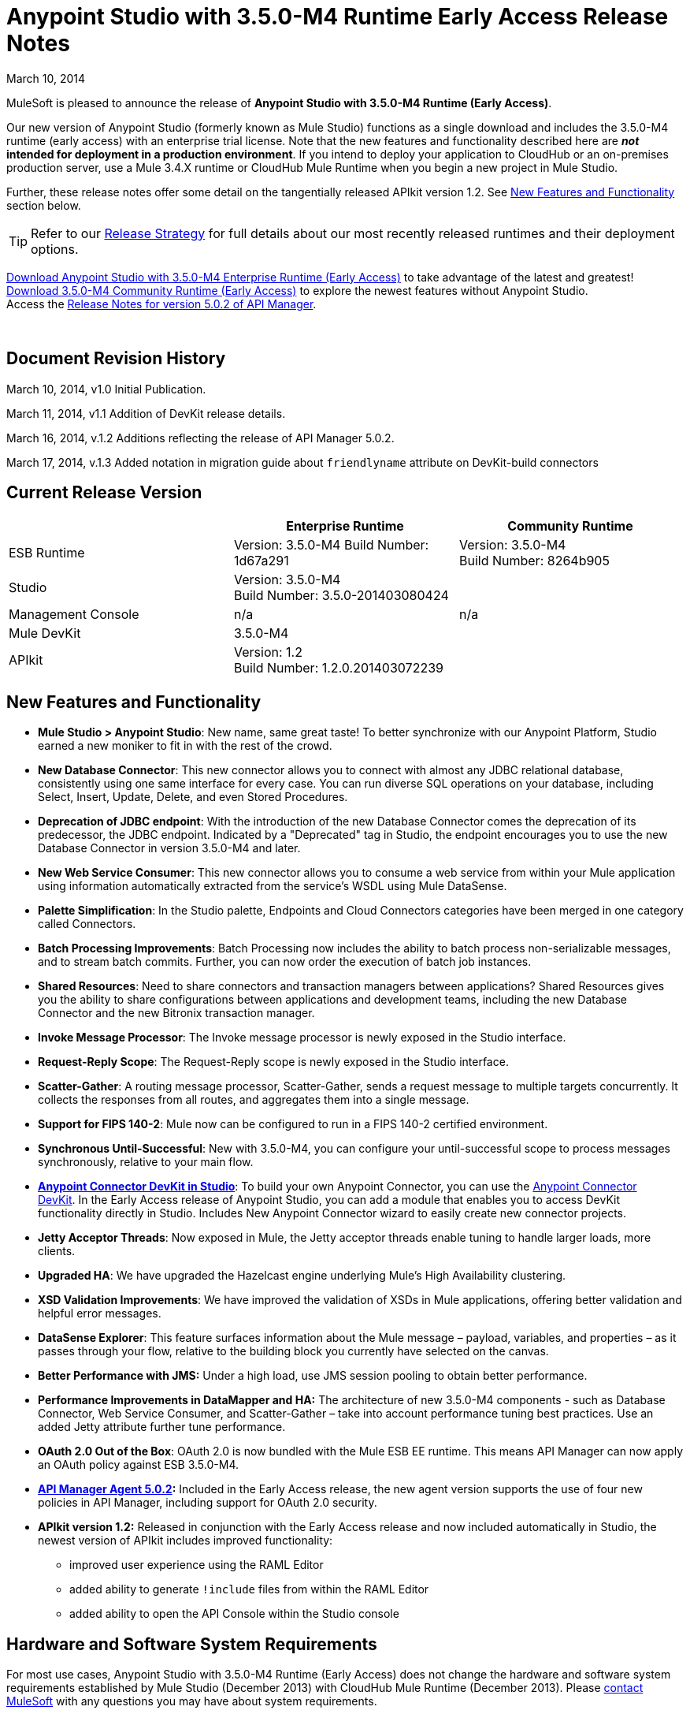 = Anypoint Studio with 3.5.0-M4 Runtime Early Access Release Notes
:keywords: release notes, anypoint studio

March 10, 2014

MuleSoft is pleased to announce the release of *Anypoint Studio with 3.5.0-M4 Runtime (Early Access)*.

Our new version of Anypoint Studio (formerly known as Mule Studio) functions as a single download and includes the 3.5.0-M4 runtime (early access) with an enterprise trial license. Note that the new features and functionality described here are *_not_ intended for deployment in a production environment*. If you intend to deploy your application to CloudHub or an on-premises production server, use a Mule 3.4.X runtime or CloudHub Mule Runtime when you begin a new project in Mule Studio.

Further, these release notes offer some detail on the tangentially released APIkit version 1.2. See link:#AnypointStudiowith3.5.0-M4RuntimeEarlyAccessReleaseNotes-NewFeaturesandFunctionality[New Features and Functionality] section below.

[TIP]
Refer to our link:#[Release Strategy] for full details about our most recently released runtimes and their deployment options.

http://www.mulesoft.com/mule-early-access[Download Anypoint Studio with 3.5.0-M4 Enterprise Runtime (Early Access)] to take advantage of the latest and greatest! +
http://www.mulesoft.org/download-mule-esb-community-edition[Download 3.5.0-M4 Community Runtime (Early Access)] to explore the newest features without Anypoint Studio.  +
Access the link:/documentation/display/current/API+Manager+5.0.X+Release+Notes[Release Notes for version 5.0.2 of API Manager].  

  

== Document Revision History

March 10, 2014, v1.0 Initial Publication.

March 11, 2014, v1.1 Addition of DevKit release details.

March 16, 2014, v.1.2 Additions reflecting the release of API Manager 5.0.2.

March 17, 2014, v.1.3 Added notation in migration guide about `friendlyname` attribute on DevKit-build connectors

== Current Release Version

[cols="3*", options="header"]
|===
|
| Enterprise Runtime
| Community Runtime

| ESB Runtime
| Version: 3.5.0-M4
Build Number: 1d67a291
| Version: 3.5.0-M4 +
Build Number: 8264b905

| Studio
2+<| Version: 3.5.0-M4 +
Build Number: 3.5.0-201403080424

| Management Console
| n/a
| n/a

| Mule DevKit
2+<| 3.5.0-M4

| APIkit
2+<| Version: 1.2 +
Build Number: 1.2.0.201403072239 

|===

== New Features and Functionality

* *Mule Studio > Anypoint Studio*: New name, same great taste! To better synchronize with our Anypoint Platform, Studio earned a new moniker to fit in with the rest of the crowd.
* *New Database Connector*: This new connector allows you to connect with almost any JDBC relational database, consistently using one same interface for every case. You can run diverse SQL operations on your database, including Select, Insert, Update, Delete, and even Stored Procedures.
* *Deprecation of JDBC endpoint*: With the introduction of the new Database Connector comes the deprecation of its predecessor, the JDBC endpoint. Indicated by a "Deprecated" tag in Studio, the endpoint encourages you to use the new Database Connector in version 3.5.0-M4 and later. 
* *New Web Service Consumer*: This new connector allows you to consume a web service from within your Mule application using information automatically extracted from the service's WSDL using Mule DataSense.
* *Palette Simplification*: In the Studio palette, Endpoints and Cloud Connectors categories have been merged in one category called Connectors.
* *Batch Processing Improvements*: Batch Processing now includes the ability to batch process non-serializable messages, and to stream batch commits. Further, you can now order the execution of batch job instances.
* *Shared Resources*: Need to share connectors and transaction managers between applications? Shared Resources gives you the ability to share configurations between applications and development teams, including the new Database Connector and the new Bitronix transaction manager.
* *Invoke Message Processor*: The Invoke message processor is newly exposed in the Studio interface.
* *Request-Reply Scope*: The Request-Reply scope is newly exposed in the Studio interface.
* *Scatter-Gather*: A routing message processor, Scatter-Gather, sends a request message to multiple targets concurrently. It collects the responses from all routes, and aggregates them into a single message.
* *Support for FIPS 140-2*: Mule now can be configured to run in a FIPS 140-2 certified environment.
* *Synchronous Until-Successful*: New with 3.5.0-M4, you can configure your until-successful scope to process messages synchronously, relative to your main flow. 
* *link:#[Anypoint Connector DevKit in Studio]*: To build your own Anypoint Connector, you can use the http://www.mulesoft.org/documentation/display/current/Anypoint+Connector+DevKit[Anypoint Connector DevKit]. In the Early Access release of Anypoint Studio, you can add a module that enables you to access DevKit functionality directly in Studio. Includes New Anypoint Connector wizard to easily create new connector projects.
* *Jetty Acceptor Threads*: Now exposed in Mule, the Jetty acceptor threads enable tuning to handle larger loads, more clients. 
* *Upgraded HA*: We have upgraded the Hazelcast engine underlying Mule's High Availability clustering.
* *XSD Validation Improvements*: We have improved the validation of XSDs in Mule applications, offering better validation and helpful error messages.
* *DataSense Explorer*: This feature surfaces information about the Mule message – payload, variables, and properties – as it passes through your flow, relative to the building block you currently have selected on the canvas.
* *Better Performance with JMS:* Under a high load, use JMS session pooling to obtain better performance. 
* *Performance Improvements in DataMapper and HA:* The architecture of new 3.5.0-M4 components - such as Database Connector, Web Service Consumer, and Scatter-Gather – take into account performance tuning best practices. Use an added Jetty attribute further tune performance. 
* *OAuth 2.0 Out of the Box*: OAuth 2.0 is now bundled with the Mule ESB EE runtime. This means API Manager can now apply an OAuth policy against ESB 3.5.0-M4.
* *link:/documentation/display/current/API+Manager+5.0.X+Release+Notes[API Manager Agent 5.0.2]:* Included in the Early Access release, the new agent version supports the use of four new policies in API Manager, including support for OAuth 2.0 security.
* *APIkit version 1.2:* Released in conjunction with the Early Access release and now included automatically in Studio, the newest version of APIkit includes improved functionality:
** improved user experience using the RAML Editor
** added ability to generate `!include` files from within the RAML Editor
** added ability to open the API Console within the Studio console

== Hardware and Software System Requirements

For most use cases, Anypoint Studio with 3.5.0-M4 Runtime (Early Access) does not change the hardware and software system requirements established by Mule Studio (December 2013) with CloudHub Mule Runtime (December 2013). Please mailto:support@mulesoft.com[contact MuleSoft] with any questions you may have about system requirements.

== Important Notes and Known Issues in this Release

This list covers some of the known issues with Anypoint Studio with 3.5.0-M4 Runtime (Early Access). Please read this list before reporting any issues you may have spotted. Note that only those tickets labelled with MULE apply to both the Enterprise and Community versions of the runtime; tickets labelled with EE apply only the Enterprise version.

=== Mule ESB

[width="100%",cols="50%,50%",]
|===
|EE-3843 |Cannot share WMQ connector unless I move wmq transport jar to domain/lib.
|MULE-6889 |Concurrent Modification Exception when using the Async Message Proccessor inside a foreach.
|EE-3865 |Widget example script fails to start because of renamed jars
|===

=== Mule Studio

[width="100%",cols="50%,50%",]
|===
|n/a |Studio requires that you set the JAVA_HOME variable to support Maven.
|STUDIO-4714 a|
Add environment variable to the Studio execution in Ubuntu to avoid Eclipse bug.

There is an Eclipse bug in Ubuntu 13.10 64 bits in which the menus do not display. The workaround provided by Eclipse for this platform is to add an environment variable called UBUNTU_MENUPROXY=0. Access the https://bugs.launchpad.net/ubuntu/+source/unity/+bug/1221848[workaround explanation] for more details.
|===


=== DevKit

[width="100%",cols="50%,50%",]
|===
|DEVKIT-559 |Paginated query won't reconnect on handled exception scenario
|DEVKIT-553 |Eclipse plugin for DevKit: When eclipse runs an incremental build, not all files are being processed, and errors that doesn't exist are reported 
|CLDCONNECT-1460 |If your connector is compatible with 3.4.X and does not include a `friendlyname` attribute on the `@Connector` annotation, the connector will not display in the palette of Anypoint Studio with 3.5.0-M4 Runtime (Early Access).
|===

== Fixed in this Release

=== Mule ESB

Note that only those tickets labelled with MULE are fixes which apply to both the Enterprise and Community versions of the runtime; tickets labelled with EE are fixes which apply only the Enterprise version.

[width="100%",cols="50%,50%",]
|===
|EE-3322 |ClassCastException using inbound file endpoint in cluster
|EE-3356 |Supported JDKs are not properly defined
|EE-3370 |HTTP <-> JMS Queue <-> CXF Service bridge failing in 3.4.1 EE, working in 3.4.0 EE
|EE-3419 |NullPointerException is Thrown when shutting down Mule with the MMC Agent disabled
|EE-3423 |Mule should do clean up of JDBC Driver threads to avoid ClassLoader leaks
|EE-3485 |Avoid shipping drivers inside the mule distribution
|EE-3564 |Batch doesn't close queues when it's done with them
|EE-3682 |MissingResourceException thrown when gracefully shutting down mule.
|EE-3708 |<http://batchexecute[batch:execute]> should return a ImmutableBatchJobInstace
|EE-3760 |List payload in fixed http://batchcommit[batch:commit] should be unmodifiable
|EE-3761 |race condition when finishing a job instance
|EE-3762 |on-complete should receive an immutable BatchJobResult
|EE-3764 |Batch uses repeated message and correlation ids
|EE-3766 |Record variables should be synchronized
|EE-3771 |Batch breaks if input phase outputs a MuleMessageCollection
|EE-3784 |BatchNotification exposes BatchJobInstance inner representation
|EE-3809 |Upgrade Guava to avoid incompatbilities with latest JDK7
|EE-3821 |Batch stepping queues need to be reliable
|EE-3825 |Batch autoreference throws an exception when excecuted
|EE-3827 |StreamingCommit iterator is not always consumed
|EE-3828 |StreamingCommit chains are invoked several times
|EE-3829 |Batch should not allocate threads if no jobs are found in the config
|MULE-6367 |FTP Inbound endpoint fails when reading empty file
|MULE-6998 |Incorrect maven dependency for drools
|MULE-7028 |MuleMessageToHttpResponse not evaluating outbound scope to set the content type header
|MULE-7125 |requireClientAuthentication="true" not working on jetty SSL connector
|MULE-7149 |Flow variables should not be propagated to / from other flow invoked with flow-ref
|MULE-7151 |Add new http/s outbound endpoint attribute to enable behavior provided by http.disable.status.code.exception.check property
|MULE-7153 |JMS Queue <-> CXF Service failing in 3.4.1 EE, working in 3.4.0 EE
|MULE-7156 |QueueProducer should have a variable generic type
|MULE-7165 |Request Body is not closed in the HttpMessageReceiver
|MULE-7189 |CXF Proxy service: When specifying a wsdlLocation of a non .net based SOAP api and requesting the proxy to use only the body of the envelope, the payload gets modified and loses part of it.
|MULE-7193 |gzip-compress-transformer does not work correctly if the input is a string
|MULE-7194 |Improper handling of UnknownHostException in Outbound TCP
|MULE-7198 |Build fails due to error downloading dependencies of jBPM module.
|MULE-7204 |Race condition when compiling MEL expressions
|MULE-7223 |HTTP transport does not trigger exceptions when client closes connection
|MULE-7224 |body-to-parameter-map-transformer only works with GET and POST
|MULE-7228 |Confusing log message in EventProcessingThread
|MULE-7230 |Changes in HttpMuleMessageFactory and AbstractMuleMessageFactory breaks 3.4.x devkit's generated code
|MULE-7248 |Supported JDKs are not properly defined
|MULE-7256 |WS consumer throws NullPointerException when defining an empty security element
|MULE-7260 |Generated DataSense mule config is invalid when there are multiple property placeholders
|MULE-7264 |DevkitSupport module should use apache commons StringUtils instead of Spring
|MULE-7265 |When a flow is not fully started up, some message processors remain started and could not be disposed.
|MULE-7307 |Disallow multiple transaction manager to be used within an application
|MULE-7311 |Lack of synchronization causes multiple expiration requests on Aggregator groups
|MULE-7312 |Upgrade Guava to avoid incompatbilities with latest JDK7
|MULE-7314 |Poll: watermark gives a wrong warning message when no results are returned from the query inside the poll
|MULE-7322 |MuleApplicationContext renamed to MuleArtifactContext breaks backwards compatibility
|MULE-7352 |Watermark should fail to start if update expression is not an expression
|MULE-7353 |Cannot share caching-connection-factory
|MULE-7361 |RequestContext.getEvent() returns null inside poll
|MULE-7373 |Devkit intercepting message processors fail if they are the last element of a chain
|MULE-7374 |The serviceAddress attribute should be required in WS consumer
|MULE-7376 |NullPointerException while initialising body
|MULE-7382 |RefreshTokenManager's ObjectStore is not expiring entries
|===

[width="100%",cols="50%,50%",]
|===
|EE-3495 |Manually marking batch records as failed
|EE-3522 |Allow batch steps to create feeds over the whole recordset
|EE-3654 |Allow VM connector be shared within a Domain
|EE-3658 |Unable to connect to WMQ using username/password using bitronix transaction manager
|EE-3670 |Batch records should support non serializable payloads
|EE-3686 |Add generic configuration for database connector
|EE-3688 |Add MySQL configuration for database connector
|EE-3690 |Create SELECT message processor for database connector
|EE-3691 |Create UPDATE message processor for database connector
|EE-3692 |Create DELETE message processor for database connector
|EE-3693 |Create INSERT message processor for database connector
|EE-3698 |Create ADVANCED-UPDATE message processor for database connector
|EE-3699 |Create STORED-PROCEDURE message processor for database connector
|EE-3700 |Add a way to indicate how a DB message processor will work with transactions
|EE-3725 |Provide output metadata on database connector's message processors
|EE-3728 |Provide input metadata on database connector's message processors
|EE-3746 |Remove MuleMQ from Mule distribution since it is not longer supported
|EE-3772 |Batch should not break when running in HA
|EE-3776 |Allow WMQ connector sharing using domains
|EE-3777 |Database connector: add query template to reuse queries
|EE-3781 |Add ordered scheduling strategy in batch
|EE-3783 |Create BULK-UPDATE message processor for database connector
|EE-3785 |Add support for Bitronix Transaction Manager
|MULE-7101 |Add pool configuration elements for JMS and JDBC in bitronix
|MULE-7128 |Need to support short lived queues
|MULE-7196 |Integrate the current Web Services Component to Mule
|MULE-7213 |MVEL Version upgrade
|MULE-7218 |Get SOAP action working correctly
|MULE-7220 |Use an expression for the service address
|MULE-7221 |Should be able to add custom soap headers
|MULE-7222 |An exception to be thrown when a SOAPFault is returned
|MULE-7232 |Improve bitronix configuration using system properties
|MULE-7253 |Allow BTM to configure username and password for JMS
|MULE-7275 |Allow JMS connector sharing using domains
|MULE-7279 |Add support for local stores in cluster mode
|MULE-7288 |Allow new DB module config to be share between applications
|EE-2920 |populate_m2_repo should install the not public datamapper dependencies too
|EE-3509 |Make cache component use SHA-256 instead of MD5 as event keying function
|EE-3601 |Change HA QueueManager to support changes from MULE-7128
|EE-3659 |Update WMQ transport to support session pooling
|EE-3840 |Rename xa-connection-factory-pool to xa-caching-connection-factory in order to keep naming convention.
|EE-3842 |As a mule developer, I want to manually trigger a Message Processor inside a Batch Input phase
|MULE-7090 |Make Mule rely on platform configured JCE provider instead of fixing on a predefined version
|MULE-7097 |Provide a way to specify valid cipher specs for SSL on transports that support the protocol
|MULE-7103 |Add support for specifying as a system property, FIPS compliant security model
|MULE-7144 |Differentiate TCP connection timeout from responseTimeout
|MULE-7148 |Differentiate HTTP connection timeout from responseTimeout
|MULE-7155 |Add appending support to the SFTP transport
|MULE-7157 |Allow creating ConsumerIterator instances without selecting a Consumer
|MULE-7169 |Add JMS session pooling support
|MULE-7177 |Do not traverse all registries every time that ExpressionLanguage is requested
|MULE-7181 |Need a way to extend InboundEndpointFactoryBean and OutboundEndpointFactoryBean
|MULE-7191 |DefaultMuleMessage should instantiate transient fields when deserealized
|MULE-7192 |CollectionSplitter uses wrong type of List
|MULE-7197 |Producer interface should not be tied to List<T>
|MULE-7207 |Create Scatter-Gather component for parallel multicasting
|MULE-7244 |Expose additional PoolingDataSource properties in BitronixXaDataSourceBuilder
|MULE-7268 |Support GZIP compression when proxying
|MULE-7271 |SpringXmlConfigurationMuleArtifactFactory uses persistent Queues
|MULE-7310 |Generate better datasense messages when there is a configuration failure
|MULE-7354 |Selector watermark is not thread safe
|MULE-7362 |Allow MEL expressions to safely access nested null properties
|MULE-7387 |Add methods to handle schedulers and sub-flows in FunctionalTestCase
|===

=== Mule Studio

 View Fixed Issues

[cols=",",]
|===
|https://www.mulesoft.org/jira/browse/STUDIO-1650[STUDIO-1650 ] | Renaming flow XML doesn't update muledeploy.properties
|https://www.mulesoft.org/jira/browse/STUDIO-1675[STUDIO-1675 ] | When renaming an mflow file, the associated xml file is deleted and not regenerated until the mflow is opened again
|https://www.mulesoft.org/jira/browse/STUDIO-1784[STUDIO-1784 ] | Autocomplete for Payload methods/attributes in Mule Expression Language
|https://www.mulesoft.org/jira/browse/STUDIO-1936[STUDIO-1936 ] | Creating new Project does not respect Working Set selection
|https://www.mulesoft.org/jira/browse/STUDIO-2122[STUDIO-2122 ] | New Mule Project wizard inconsistent when changing Server Runtime and creating templates
|https://www.mulesoft.org/jira/browse/STUDIO-2210[STUDIO-2210 ] | Provide a way to inspect the devkit classloader for debugging
|https://www.mulesoft.org/jira/browse/STUDIO-2250[STUDIO-2250 ] | Studio very slow to edit
|https://www.mulesoft.org/jira/browse/STUDIO-2269[STUDIO-2269 ] | As a Studio user I would like to be able to move from one MP to another using the arrows keys from the keyboard so that I can avoid using the mouse too much
|https://www.mulesoft.org/jira/browse/STUDIO-2285[STUDIO-2285 ] | MuleStudio adds test config files to src/main/app which cause Mule Application to fail during startup when mule deploy.properties updated with test config in 'config.resources' property
|https://www.mulesoft.org/jira/browse/STUDIO-2293[STUDIO-2293 ] | When opening an project made with a previous version of Studio, Studio should migrate Cloud Connectors namespace version to the 'current' namespace
|https://www.mulesoft.org/jira/browse/STUDIO-2393[STUDIO-2393 ] | Salesforce Connector OAuth Configuration
|https://www.mulesoft.org/jira/browse/STUDIO-2503[STUDIO-2503 ] | Import: when importing a project Studio should suggest or use the runtime that the project was using when it was exported
|https://www.mulesoft.org/jira/browse/STUDIO-2637[STUDIO-2637 ] | Expressions in choice router are lost if you dont tab after input
|https://www.mulesoft.org/jira/browse/STUDIO-2671[STUDIO-2671 ] | Studio 3.4 refers to Mule 3.2 schemas in the XML catalog
|https://www.mulesoft.org/jira/browse/STUDIO-2675[STUDIO-2675 ] | Multiple problems occur when closing an editor window
|https://www.mulesoft.org/jira/browse/STUDIO-2703[STUDIO-2703 ] | Not displaying errors on correct message processors
|https://www.mulesoft.org/jira/browse/STUDIO-2731[STUDIO-2731 ] | Order Discounter template doesn't run due to mule module twitter dependency
|https://www.mulesoft.org/jira/browse/STUDIO-2877[STUDIO-2877 ] | Connector without friendlyName cannot have libraries added to project
|https://www.mulesoft.org/jira/browse/STUDIO-2929[STUDIO-2929 ] | Typo when clicking "Generate default" in Data Mapping flow
|https://www.mulesoft.org/jira/browse/STUDIO-3079[STUDIO-3079 ] | Renaming an mflow creates an error in the error log view
|https://www.mulesoft.org/jira/browse/STUDIO-3088[STUDIO-3088 ] | Remove @SupressWarning from the com.mulesoft.se.orders.OrderSummary.java class as it is causing warnings in the Order Processing template project
|https://www.mulesoft.org/jira/browse/STUDIO-3095[STUDIO-3095 ] | Metadata discovery from CSV sample with just one column breaks generated mapping file
|https://www.mulesoft.org/jira/browse/STUDIO-3210[STUDIO-3210 ] | Problem with rendering of the HTTP connectors window in Windows OS
|https://www.mulesoft.org/jira/browse/STUDIO-3215[STUDIO-3215 ] | Mule project are not associated with the selected working set
|https://www.mulesoft.org/jira/browse/STUDIO-3222[STUDIO-3222 ] | Connection Testing: Problem when connecting to a MS SQL Database
|https://www.mulesoft.org/jira/browse/STUDIO-3227[STUDIO-3227 ] | HTTP Endpoint responseTimeout Zero is a valid value
|https://www.mulesoft.org/jira/browse/STUDIO-3255[STUDIO-3255 ] | Comments in theXML gets deleted when renaming a file
|https://www.mulesoft.org/jira/browse/STUDIO-3616[STUDIO-3616 ] | Properties Window showing wrong error message
|https://www.mulesoft.org/jira/browse/STUDIO-3706[STUDIO-3706 ] | Editing 'Connection' tab in Salesforce connector does not reflect changes in Global Elements Salesforce
|https://www.mulesoft.org/jira/browse/STUDIO-3804[STUDIO-3804 ] | SAP: NPE when generating defaults in DataMapper using SAP
|https://www.mulesoft.org/jira/browse/STUDIO-3812[STUDIO-3812 ] | When installing all the Cloud Connectors or all the Runtimes from the Studio UpdateSite, Studio hangs and doesn't work anymore (possible memory leak)
|https://www.mulesoft.org/jira/browse/STUDIO-3840[STUDIO-3840 ] | Test Automation
|https://www.mulesoft.org/jira/browse/STUDIO-3848[STUDIO-3848 ] | DataSense: Properties placeholders doesn't work with ESB 3.4.x
|https://www.mulesoft.org/jira/browse/STUDIO-3854[STUDIO-3854 ] | Can't Edit Environment Variable value in Studio Deploy to Cloud Hub dialog
|https://www.mulesoft.org/jira/browse/STUDIO-3884[STUDIO-3884 ] | Palette Simplification: Connector/Endpoint Simplification
|https://www.mulesoft.org/jira/browse/STUDIO-3888[STUDIO-3888 ] | Make mule examples compatible with version control (AKA remove the zips)
|https://www.mulesoft.org/jira/browse/STUDIO-3892[STUDIO-3892 ] | MEL autocompletion framework
|https://www.mulesoft.org/jira/browse/STUDIO-3893[STUDIO-3893 ] | improve proposals
|https://www.mulesoft.org/jira/browse/STUDIO-3894[STUDIO-3894 ] | add on hover behavior
|https://www.mulesoft.org/jira/browse/STUDIO-3899[STUDIO-3899 ] | add support for 3.4.2 examples
|https://www.mulesoft.org/jira/browse/STUDIO-3915[STUDIO-3915 ] | add highlighting in ScriptViewer for Mel scripting
|https://www.mulesoft.org/jira/browse/STUDIO-3916[STUDIO-3916 ] | add hyperlinks for go to definition behavior
|https://www.mulesoft.org/jira/browse/STUDIO-3919[STUDIO-3919 ] | Add SSL support to MMC publishing
|https://www.mulesoft.org/jira/browse/STUDIO-3995[STUDIO-3995 ] | Studio fails to check for updates
|https://www.mulesoft.org/jira/browse/STUDIO-4010[STUDIO-4010 ] | Expressions in Global Exception Strategies are lost with 2 way editing
|https://www.mulesoft.org/jira/browse/STUDIO-4065[STUDIO-4065 ] | Batch: Missing Drop Target icon in "On Complete"
|https://www.mulesoft.org/jira/browse/STUDIO-4097[STUDIO-4097 ] | Mule Studio Maven Settings are not persistent. It resets once you relauch Mule Studio
|https://www.mulesoft.org/jira/browse/STUDIO-4107[STUDIO-4107 ] | Poll processor in batch job not allowing child processor drag and drop
|https://www.mulesoft.org/jira/browse/STUDIO-4123[STUDIO-4123 ] | Google Spreadsheets  String displayed as Object in DM
|https://www.mulesoft.org/jira/browse/STUDIO-4128[STUDIO-4128 ] | default persistent queue store
|https://www.mulesoft.org/jira/browse/STUDIO-4136[STUDIO-4136 ] | Twitter   Object builder never opens for Messsage Sources
|https://www.mulesoft.org/jira/browse/STUDIO-4142[STUDIO-4142 ] | MEL Autocompletion: packages within java are not being resolved
|https://www.mulesoft.org/jira/browse/STUDIO-4168[STUDIO-4168 ] | Import: Building workspace hangs when importing an old project
|https://www.mulesoft.org/jira/browse/STUDIO-4176[STUDIO-4176 ] | Validation only accepts MEL expressions
|https://www.mulesoft.org/jira/browse/STUDIO-4177[STUDIO-4177 ] | Unable to install Cloud Connector
|https://www.mulesoft.org/jira/browse/STUDIO-4181[STUDIO-4181 ] | Studio keeps crashing with NullPointer
|https://www.mulesoft.org/jira/browse/STUDIO-4182[STUDIO-4182 ] | expression component has bug in boolean editors
|https://www.mulesoft.org/jira/browse/STUDIO-4189[STUDIO-4189 ] | The Poll properties window provides options that can not be run with runtime 3.4.x
|https://www.mulesoft.org/jira/browse/STUDIO-4191[STUDIO-4191 ] | Typo: DataMapper error message
|https://www.mulesoft.org/jira/browse/STUDIO-4194[STUDIO-4194 ] | Incorrect license for Studio & DataMapper plugins
|https://www.mulesoft.org/jira/browse/STUDIO-4195[STUDIO-4195 ] | License problem using jdbc connector
|https://www.mulesoft.org/jira/browse/STUDIO-4197[STUDIO-4197 ] | DataMapper: Capitalize "File (N)ame:"
|https://www.mulesoft.org/jira/browse/STUDIO-4202[STUDIO-4202 ] | Studio does not find template on classpath
|https://www.mulesoft.org/jira/browse/STUDIO-4213[STUDIO-4213 ] | Change SAP plugin name to differentiate 3.4 from 3.5
|https://www.mulesoft.org/jira/browse/STUDIO-4214[STUDIO-4214 ] | Test connection :: Cannot get Mule ESB   Studio Artifacts! error when changing runtime and doing test connection
|https://www.mulesoft.org/jira/browse/STUDIO-4216[STUDIO-4216 ] | Design Web Services Consumer
|https://www.mulesoft.org/jira/browse/STUDIO-4219[STUDIO-4219 ] | Integrate the current Web Services Editor to Studio build
|https://www.mulesoft.org/jira/browse/STUDIO-4221[STUDIO-4221 ] | DM Streaming doesn't handle well 18 digits number
|https://www.mulesoft.org/jira/browse/STUDIO-4222[STUDIO-4222 ] | Cannot start application depending on external jar
|https://www.mulesoft.org/jira/browse/STUDIO-4223[STUDIO-4223 ] | XML renames failling
|https://www.mulesoft.org/jira/browse/STUDIO-4225[STUDIO-4225 ] | Deploying new version of an app using Studio to MMC, old version remains deployed
|https://www.mulesoft.org/jira/browse/STUDIO-4232[STUDIO-4232 ] | When pasting xml code into the Configuration XML view, the missing namespaces are not added
|https://www.mulesoft.org/jira/browse/STUDIO-4233[STUDIO-4233 ] | Datamapper :: NPE when opening .grf file outside flow editor
|https://www.mulesoft.org/jira/browse/STUDIO-4234[STUDIO-4234 ] | Munit Containers does not allow inner elements
|https://www.mulesoft.org/jira/browse/STUDIO-4235[STUDIO-4235 ] | Munit Container has batch name hardcoded
|https://www.mulesoft.org/jira/browse/STUDIO-4238[STUDIO-4238 ] | Use transaction ID disappears
|https://www.mulesoft.org/jira/browse/STUDIO-4240[STUDIO-4240 ] | Support synchronous UntilSuccessful
|https://www.mulesoft.org/jira/browse/STUDIO-4241[STUDIO-4241 ] | Test connection :: org.mule.common error
|https://www.mulesoft.org/jira/browse/STUDIO-4248[STUDIO-4248 ] | DM Support Abstract types Dynamically
|https://www.mulesoft.org/jira/browse/STUDIO-4249[STUDIO-4249 ] | Add support for new attribute failOnUnresolvedHost in TCP Connector
|https://www.mulesoft.org/jira/browse/STUDIO-4250[STUDIO-4250 ] | Add missing attributes socketMaxWait and connectionTimeout to TCP Connector
|https://www.mulesoft.org/jira/browse/STUDIO-4252[STUDIO-4252 ] | Rename Mule Studio to Anypoint Studio
|https://www.mulesoft.org/jira/browse/STUDIO-4253[STUDIO-4253 ] | Nested containers do not have the same drawing as Flows
|https://www.mulesoft.org/jira/browse/STUDIO-4257[STUDIO-4257 ] | Needs a subflow when consuming a WS via Java class
|https://www.mulesoft.org/jira/browse/STUDIO-4258[STUDIO-4258 ] | File download from HTTP does not wait the download to finish
|https://www.mulesoft.org/jira/browse/STUDIO-4259[STUDIO-4259 ] | Use dot notation for all properties in MEL autocomplete
|https://www.mulesoft.org/jira/browse/STUDIO-4260[STUDIO-4260 ] | Adding autocompletion support for properties propagation
|https://www.mulesoft.org/jira/browse/STUDIO-4261[STUDIO-4261 ] | Studio visual editor overrides an unspecified method on HTTP endpoint
|https://www.mulesoft.org/jira/browse/STUDIO-4264[STUDIO-4264 ] | DataMapper  MuleStudio crashes on GoogleContactEntry transformation
|https://www.mulesoft.org/jira/browse/STUDIO-4265[STUDIO-4265 ] | Web Services: Create new icon
|https://www.mulesoft.org/jira/browse/STUDIO-4266[STUDIO-4266 ] | Support beans in database configurations
|https://www.mulesoft.org/jira/browse/STUDIO-4270[STUDIO-4270 ] | Custom editor parent is not the correct one
|https://www.mulesoft.org/jira/browse/STUDIO-4271[STUDIO-4271 ] | Mel autocompletion: Error parsing scripts longer than 1 identifier.
|https://www.mulesoft.org/jira/browse/STUDIO-4273[STUDIO-4273 ] | Create Studio plugin with skeleton of new database module
|https://www.mulesoft.org/jira/browse/STUDIO-4276[STUDIO-4276 ] | DB: Build Custom Inner Editors
|https://www.mulesoft.org/jira/browse/STUDIO-4277[STUDIO-4277 ] | DB: Build Dynamic vs. Parameterized UI
|https://www.mulesoft.org/jira/browse/STUDIO-4278[STUDIO-4278 ] | DB: Adjustments for DataSense working with element that's not a cloud connector
|https://www.mulesoft.org/jira/browse/STUDIO-4279[STUDIO-4279 ] | DB: Support for multiple return types based on attributes values for Static Metadata
|https://www.mulesoft.org/jira/browse/STUDIO-4280[STUDIO-4280 ] | DB: Create Select Editor
|https://www.mulesoft.org/jira/browse/STUDIO-4281[STUDIO-4281 ] | DB: Create Insert Editor
|https://www.mulesoft.org/jira/browse/STUDIO-4282[STUDIO-4282 ] | DB: Create Update Editor
|https://www.mulesoft.org/jira/browse/STUDIO-4283[STUDIO-4283 ] | DB: Create Delete Editor
|https://www.mulesoft.org/jira/browse/STUDIO-4284[STUDIO-4284 ] | DB: Create Stored Procedure Editor
|https://www.mulesoft.org/jira/browse/STUDIO-4287[STUDIO-4287 ] | DB: Create Support for SQL Templates
|https://www.mulesoft.org/jira/browse/STUDIO-4288[STUDIO-4288 ] | DB: Create Editor for MySQL configuration
|https://www.mulesoft.org/jira/browse/STUDIO-4295[STUDIO-4295 ] | DB: Create Editor for Generic Database configuration
|https://www.mulesoft.org/jira/browse/STUDIO-4297[STUDIO-4297 ] | DB: Add Metadata support for Select
|https://www.mulesoft.org/jira/browse/STUDIO-4298[STUDIO-4298 ] | DB: Add Metadata support for Insert
|https://www.mulesoft.org/jira/browse/STUDIO-4299[STUDIO-4299 ] | DB: Add Metadata support for Update
|https://www.mulesoft.org/jira/browse/STUDIO-4300[STUDIO-4300 ] | DB: Test Connectivity for Database Configs
|https://www.mulesoft.org/jira/browse/STUDIO-4301[STUDIO-4301 ] | DB: Add Metadata support for Delete
|https://www.mulesoft.org/jira/browse/STUDIO-4305[STUDIO-4305 ] | DB: Test generated xml  should be valid based on xsd definition
|https://www.mulesoft.org/jira/browse/STUDIO-4311[STUDIO-4311 ] | DB: Enable DataSense Normal Datasense propagation
|https://www.mulesoft.org/jira/browse/STUDIO-4313[STUDIO-4313 ] | DB: Deprecate old Database/JDBC Element
|https://www.mulesoft.org/jira/browse/STUDIO-4314[STUDIO-4314 ] | DB: Add support for transactions
|https://www.mulesoft.org/jira/browse/STUDIO-4315[STUDIO-4315 ] | DB: Create palette and canvas icons for new database elements
|https://www.mulesoft.org/jira/browse/STUDIO-4316[STUDIO-4316 ] | DB: Define palette location for new database elements
|https://www.mulesoft.org/jira/browse/STUDIO-4319[STUDIO-4319 ] | DM: Cannot change display name from the properties view.
|https://www.mulesoft.org/jira/browse/STUDIO-4320[STUDIO-4320 ] | TCP connector support :: When setting failOnUnresolvedHost to false, change is not saved
|https://www.mulesoft.org/jira/browse/STUDIO-4321[STUDIO-4321 ] | TCP connector :: Connection Time out value not saved
|https://www.mulesoft.org/jira/browse/STUDIO-4322[STUDIO-4322 ] | Out of memory error when using XML editor
|https://www.mulesoft.org/jira/browse/STUDIO-4324[STUDIO-4324 ] | correct spelling of "Clonening" to "Cloning"
|https://www.mulesoft.org/jira/browse/STUDIO-4326[STUDIO-4326 ] | Support streaming commit in Batch
|https://www.mulesoft.org/jira/browse/STUDIO-4327[STUDIO-4327 ] | Spelling error in Error Log tab
|https://www.mulesoft.org/jira/browse/STUDIO-4333[STUDIO-4333 ] | Metadata display tool :: Even with no metadata retrieved payload attributes should be displayed
|https://www.mulesoft.org/jira/browse/STUDIO-4334[STUDIO-4334 ] | Metadata display tool :: Add remove variable operation in Set variable
|https://www.mulesoft.org/jira/browse/STUDIO-4335[STUDIO-4335 ] | Metadata display tool :: add all operations of set property component
|https://www.mulesoft.org/jira/browse/STUDIO-4336[STUDIO-4336 ] | Metadata display tool :: Fix Session variables and Outbound properties names in the tool
|https://www.mulesoft.org/jira/browse/STUDIO-4338[STUDIO-4338 ] | Framework: Implement a type/category filter language for describing which elements can exist inside a container
|https://www.mulesoft.org/jira/browse/STUDIO-4339[STUDIO-4339 ] | Metadata display tool :: Variable transformer :: Set variable :Nothing is displayed when metadata is unknown
|https://www.mulesoft.org/jira/browse/STUDIO-4340[STUDIO-4340 ] | RequestReply: when dropping endpoints that are only inbound in the request section, Studio is generating invalid Message Processors
|https://www.mulesoft.org/jira/browse/STUDIO-4342[STUDIO-4342 ] | RequestReply: when inside a <request-reply> tag in the XML view, autocompletion doesn't list the endpoints
|https://www.mulesoft.org/jira/browse/STUDIO-4343[STUDIO-4343 ] | RequestReply: add new icons
|https://www.mulesoft.org/jira/browse/STUDIO-4345[STUDIO-4345 ] | Fix capitalization of "SOAP" in SOAP component advanced tab
|https://www.mulesoft.org/jira/browse/STUDIO-4347[STUDIO-4347 ] | Batch: Add "ETL" tag to Palette filter
|https://www.mulesoft.org/jira/browse/STUDIO-4350[STUDIO-4350 ] | Metadata display tool: Sort properties and variables displayed by alphabet
|https://www.mulesoft.org/jira/browse/STUDIO-4351[STUDIO-4351 ] | RequestReply: drag and drop issues
|https://www.mulesoft.org/jira/browse/STUDIO-4355[STUDIO-4355 ] | Metadata display tool :: when a variable/property value is set as an integer (2 for example) is not displayed in the tool
|https://www.mulesoft.org/jira/browse/STUDIO-4358[STUDIO-4358 ] | Web Service Consumer is not generating right metadata
|https://www.mulesoft.org/jira/browse/STUDIO-4359[STUDIO-4359 ] | Invoke MP should be added to palette
|https://www.mulesoft.org/jira/browse/STUDIO-4361[STUDIO-4361 ] | Until Successful :: NPE when checking Synchronous
|https://www.mulesoft.org/jira/browse/STUDIO-4362[STUDIO-4362 ] | Request Reply: Implement metadata resolver
|https://www.mulesoft.org/jira/browse/STUDIO-4364[STUDIO-4364 ] | Global Elements :: java.lang.ClassCastException when adding Global Element
|https://www.mulesoft.org/jira/browse/STUDIO-4365[STUDIO-4365 ] | Web Services consumer :: In some cases the connection to the WSDL takes too long and there isn't a Cancel option
|https://www.mulesoft.org/jira/browse/STUDIO-4366[STUDIO-4366 ] | Web services consumer :: Cannot add a Web services consumer endpoint directly to the canvas
|https://www.mulesoft.org/jira/browse/STUDIO-4367[STUDIO-4367 ] | Query Builder: NPE when retrieving metadata
|https://www.mulesoft.org/jira/browse/STUDIO-4368[STUDIO-4368 ] | RequestReply can not be deleted
|https://www.mulesoft.org/jira/browse/STUDIO-4369[STUDIO-4369 ] | DB: Mark which database operation attributes invalidate current DataSense metadata
|https://www.mulesoft.org/jira/browse/STUDIO-4372[STUDIO-4372 ] | Studio support for OAuth 2.0 Module inclusion in Mule
|https://www.mulesoft.org/jira/browse/STUDIO-4373[STUDIO-4373 ] | Visual editor does not recognises a component/message processor that has been only included in the XML editor (and Namespace is missing)
|https://www.mulesoft.org/jira/browse/STUDIO-4375[STUDIO-4375 ] | Unify connectors and endpoints across Studio (phase one)
|https://www.mulesoft.org/jira/browse/STUDIO-4376[STUDIO-4376 ] | Rename SOAP to CXF in palette
|https://www.mulesoft.org/jira/browse/STUDIO-4378[STUDIO-4378 ] | Requestreplay: Drag and drop issue
|https://www.mulesoft.org/jira/browse/STUDIO-4379[STUDIO-4379 ] | RequestReply: problem with processor chain
|https://www.mulesoft.org/jira/browse/STUDIO-4380[STUDIO-4380 ] | WebServices: apply XML changes to our current web service consumer
|https://www.mulesoft.org/jira/browse/STUDIO-4381[STUDIO-4381 ] | DB: Polish database editors
|https://www.mulesoft.org/jira/browse/STUDIO-4382[STUDIO-4382 ] | DB: Add support for connection pooling elements
|https://www.mulesoft.org/jira/browse/STUDIO-4384[STUDIO-4384 ] | Support type grouping for Connectors with DataSense
|https://www.mulesoft.org/jira/browse/STUDIO-4385[STUDIO-4385 ] | Create Use Case Application: Synchronize Salesforce contacts to a database table.
|https://www.mulesoft.org/jira/browse/STUDIO-4386[STUDIO-4386 ] | Create Use Case Application: Web Service Consumer
|https://www.mulesoft.org/jira/browse/STUDIO-4389[STUDIO-4389 ] | DefaultXmlMetaDataBuilder build method doesn't configure example
|https://www.mulesoft.org/jira/browse/STUDIO-4391[STUDIO-4391 ] | RequestReply: metadata resolver it's propagating the output metadata from the request section to the input for the reply section
|https://www.mulesoft.org/jira/browse/STUDIO-4393[STUDIO-4393 ] | DB: Add palette search keywords to New Database connector
|https://www.mulesoft.org/jira/browse/STUDIO-4397[STUDIO-4397 ] | New DataBase: when no query is configured, Studio stills tries to retrieve the metadata
|https://www.mulesoft.org/jira/browse/STUDIO-4398[STUDIO-4398 ] | New DataBase: global config should not get metadata types.
|https://www.mulesoft.org/jira/browse/STUDIO-4399[STUDIO-4399 ] | New DataBase: don't retrieve metadata when the query it's dynamic
|https://www.mulesoft.org/jira/browse/STUDIO-4400[STUDIO-4400 ] | Datamapper: add support for Iterator<...> as an accepted static metadata type.
|https://www.mulesoft.org/jira/browse/STUDIO-4403[STUDIO-4403 ] | DM Generates Bad GRF For pojo
|https://www.mulesoft.org/jira/browse/STUDIO-4405[STUDIO-4405 ] | When using 'IN' expression in a WHERE clause in an SFDC Query with DSQL(DataSense) the applications hangs
|https://www.mulesoft.org/jira/browse/STUDIO-4409[STUDIO-4409 ] | RequestReply: I can't drop a RequestReply scope from the palette to some scopes
|https://www.mulesoft.org/jira/browse/STUDIO-4413[STUDIO-4413 ] | New DataBase: In the Generic Config the XA Transaction checkbox should be tabulated to the left
|https://www.mulesoft.org/jira/browse/STUDIO-4415[STUDIO-4415 ] | Filter showing invalid validation message
|https://www.mulesoft.org/jira/browse/STUDIO-4417[STUDIO-4417 ] | New DataBase: Typo in Advanced tab
|https://www.mulesoft.org/jira/browse/STUDIO-4420[STUDIO-4420 ] | Global unknown elements make incorrect error markers positions
|https://www.mulesoft.org/jira/browse/STUDIO-4421[STUDIO-4421 ] | Web Service consumer :: Security :: Password is displayed with error even when the field is filled
|https://www.mulesoft.org/jira/browse/STUDIO-4422[STUDIO-4422 ] | DataMapper :: Metadata error
|https://www.mulesoft.org/jira/browse/STUDIO-4423[STUDIO-4423 ] | DataMapper :: NPE when mapping
|https://www.mulesoft.org/jira/browse/STUDIO-4424[STUDIO-4424 ] | Connectivity Testing: Problems when using properties placeholders to configure Datasources
|https://www.mulesoft.org/jira/browse/STUDIO-4425[STUDIO-4425 ] | Web service consumer :: XSD is not added to the XML when using WS consumer
|https://www.mulesoft.org/jira/browse/STUDIO-4426[STUDIO-4426 ] | objectStore ref should be optional in UntilSuccessful
|https://www.mulesoft.org/jira/browse/STUDIO-4427[STUDIO-4427 ] | Web service consumer :: Add support for Connector : Ref
|https://www.mulesoft.org/jira/browse/STUDIO-4428[STUDIO-4428 ] | Web Service Consumer :: Wrong labels in security configuration
|https://www.mulesoft.org/jira/browse/STUDIO-4429[STUDIO-4429 ] | Query builder (dsql) is not interpreting an integer field
|https://www.mulesoft.org/jira/browse/STUDIO-4430[STUDIO-4430 ] | When changing runtime with not saved mule configuration changes an error is displayed
|https://www.mulesoft.org/jira/browse/STUDIO-4432[STUDIO-4432 ] | Web service consumer :: error when using MEL expressions
|https://www.mulesoft.org/jira/browse/STUDIO-4433[STUDIO-4433 ] | New Database: Exception when using Dynamic metadata in INSERT operation
|https://www.mulesoft.org/jira/browse/STUDIO-4434[STUDIO-4434 ] | New Database: Static metadata for a SELECT operation is returning an Unknown instead of an Iterator
|https://www.mulesoft.org/jira/browse/STUDIO-4435[STUDIO-4435 ] | Metadata Display tool :: Payload does not collapse / expand anymore retrieving XML Metadata
|https://www.mulesoft.org/jira/browse/STUDIO-4436[STUDIO-4436 ] | Radio buttons options are disabled in the configuration editor
|https://www.mulesoft.org/jira/browse/STUDIO-4437[STUDIO-4437 ] | Web service Consumer :: Security emptyelement tags
|https://www.mulesoft.org/jira/browse/STUDIO-4438[STUDIO-4438 ] | Web Service Consumer :: In the Security configuration the options are not saved as uncheck
|https://www.mulesoft.org/jira/browse/STUDIO-4440[STUDIO-4440 ] | New Database: metadata is not being refreshed when changing the reference to the Global Config
|https://www.mulesoft.org/jira/browse/STUDIO-4443[STUDIO-4443 ] | DataSense doesn't work when user don't have write permissions in Studio install dir
|https://www.mulesoft.org/jira/browse/STUDIO-4445[STUDIO-4445 ] | Web service consumer :: NPE when editing WSDL Location
|https://www.mulesoft.org/jira/browse/STUDIO-4446[STUDIO-4446 ] | incorrect attribute name used for JAXB Context in MuleStudio jaxb-context="" jaxbContext-
|https://www.mulesoft.org/jira/browse/STUDIO-4449[STUDIO-4449 ] | Web service Consumer :: Internal error when typing 'http:' in the WSDL Location
|https://www.mulesoft.org/jira/browse/STUDIO-4450[STUDIO-4450 ] | Web service consumer :: Port field error is referencing Service field
|https://www.mulesoft.org/jira/browse/STUDIO-4451[STUDIO-4451 ] | New Database: when changing to a CE or an old EE runtime the new component should be shown with the Unknown icon
|https://www.mulesoft.org/jira/browse/STUDIO-4453[STUDIO-4453 ] | New Database: Test Connection is not working when using Spring properties placeholders
|https://www.mulesoft.org/jira/browse/STUDIO-4454[STUDIO-4454 ] | Web Service consumer :: Clearly see errors caused by invalid WSDL or WSDL not found
|https://www.mulesoft.org/jira/browse/STUDIO-4455[STUDIO-4455 ] | Web Service consumer :: 'Enable DataSense' check box is always fetching metadata
|https://www.mulesoft.org/jira/browse/STUDIO-4456[STUDIO-4456 ] | Web Service consumer :: Clear DataSense Metadata option is disabled
|https://www.mulesoft.org/jira/browse/STUDIO-4463[STUDIO-4463 ] | Error when there are multi flow definition files with properties placeholders in them
|https://www.mulesoft.org/jira/browse/STUDIO-4464[STUDIO-4464 ] | Data Mapper should support target
|https://www.mulesoft.org/jira/browse/STUDIO-4465[STUDIO-4465 ] | Datasense Type Grouping: changing operations with different categories does not refresh the options in type choosers
|https://www.mulesoft.org/jira/browse/STUDIO-4466[STUDIO-4466 ] | Classloader leaks prevention in DataSense
|https://www.mulesoft.org/jira/browse/STUDIO-4468[STUDIO-4468 ] | New Database: Change database connector to CE
|https://www.mulesoft.org/jira/browse/STUDIO-4469[STUDIO-4469 ] | Export to MMC should allow HTTPS
|https://www.mulesoft.org/jira/browse/STUDIO-4474[STUDIO-4474 ] | Error trying to change connector's configuration description when DataSense can't login
|https://www.mulesoft.org/jira/browse/STUDIO-4475[STUDIO-4475 ] | Project creation wizard should have scroll bar
|https://www.mulesoft.org/jira/browse/STUDIO-4476[STUDIO-4476 ] | Script text is not saved when changing the focus from Message Processor to the XML view (in Windows)
|https://www.mulesoft.org/jira/browse/STUDIO-4478[STUDIO-4478 ] | Resources leaks
|https://www.mulesoft.org/jira/browse/STUDIO-4480[STUDIO-4480 ] | Old Database Conector allows me to select new Database Connectors as Datasources
|https://www.mulesoft.org/jira/browse/STUDIO-4481[STUDIO-4481 ] | Studio validates batch:commit wrong
|https://www.mulesoft.org/jira/browse/STUDIO-4482[STUDIO-4482 ] | Move New DB connector back to CE Studio
|https://www.mulesoft.org/jira/browse/STUDIO-4483[STUDIO-4483 ] | Empty option is added in random position for combos.
|https://www.mulesoft.org/jira/browse/STUDIO-4485[STUDIO-4485 ] | New Database: Move inner db operation child elements from xxxsql to xxxquery and templatesql to template query ref
|https://www.mulesoft.org/jira/browse/STUDIO-4486[STUDIO-4486 ] | Web Service consumer :: When a service is down, cannot edit WSDL configuration in the IU
|https://www.mulesoft.org/jira/browse/STUDIO-4487[STUDIO-4487 ] | When creating a DataMapper, Studio steps over my choice of names
|https://www.mulesoft.org/jira/browse/STUDIO-4488[STUDIO-4488 ] | Support batch scheduling strategies
|https://www.mulesoft.org/jira/browse/STUDIO-4489[STUDIO-4489 ] | Histories and tags must be shown separately in the DataSense object type selection controls
|https://www.mulesoft.org/jira/browse/STUDIO-4491[STUDIO-4491 ] | Metadata display view ::drop and configure inside global Rollback Exception Strategy :: java.lang.IllegalStateException
|https://www.mulesoft.org/jira/browse/STUDIO-4492[STUDIO-4492 ] | Add information to MetaDataKey when describing objects
|https://www.mulesoft.org/jira/browse/STUDIO-4496[STUDIO-4496 ] | foreach collection attribute doesn't update DataSense model
|https://www.mulesoft.org/jira/browse/STUDIO-4499[STUDIO-4499 ] | XML gets broken in windows when create a project and an application
|https://www.mulesoft.org/jira/browse/STUDIO-4500[STUDIO-4500 ] | Update Runtime label
|https://www.mulesoft.org/jira/browse/STUDIO-4501[STUDIO-4501 ] | Empty options in selector when configuring an OAuth connector
|https://www.mulesoft.org/jira/browse/STUDIO-4504[STUDIO-4504 ] | Modify DataMapper template project
|https://www.mulesoft.org/jira/browse/STUDIO-4508[STUDIO-4508 ] | System wide selectors with extra spaces
|https://www.mulesoft.org/jira/browse/STUDIO-4509[STUDIO-4509 ] | WSC should handle resource files properly.
|https://www.mulesoft.org/jira/browse/STUDIO-4511[STUDIO-4511 ] | Windows: Can't select runtime unless you click on the first letter of runtime name
|https://www.mulesoft.org/jira/browse/STUDIO-4515[STUDIO-4515 ] | requiredsetalternatives doesn't work when one of the alternatives is of type boolean
|https://www.mulesoft.org/jira/browse/STUDIO-4519[STUDIO-4519 ] | Web service consumer :: WSDL location only fetches data when clicking in ... button
|https://www.mulesoft.org/jira/browse/STUDIO-4521[STUDIO-4521 ] | Building Workspace take more than 10 minutes to finish
|https://www.mulesoft.org/jira/browse/STUDIO-4524[STUDIO-4524 ] | Cannot change to HTTPS when configuring the HTTP global connectors
|https://www.mulesoft.org/jira/browse/STUDIO-4526[STUDIO-4526 ] | DB: Deprecate old jdbc module transformers
|https://www.mulesoft.org/jira/browse/STUDIO-4527[STUDIO-4527 ] | DB: Add visual feedback in the canvas for deprecated elements
|https://www.mulesoft.org/jira/browse/STUDIO-4529[STUDIO-4529 ] | Drag and drop: I can't drop any Message processor inside a poll scope
|https://www.mulesoft.org/jira/browse/STUDIO-4532[STUDIO-4532 ] | No support for quotes when using them in a SQL statement in the New Database module
|https://www.mulesoft.org/jira/browse/STUDIO-4534[STUDIO-4534 ] | After exporting SAP template, it is not showing in the project explorer
|https://www.mulesoft.org/jira/browse/STUDIO-4544[STUDIO-4544 ] | Missing HTTP / HTTPS connector in the Connector Configuration category
|https://www.mulesoft.org/jira/browse/STUDIO-4545[STUDIO-4545 ] | Changed <button> style to be consistent with the other ones
|https://www.mulesoft.org/jira/browse/STUDIO-4551[STUDIO-4551 ] | Datamapper is not creating the mapping from List<Map> to CSV on Windows
|https://www.mulesoft.org/jira/browse/STUDIO-4552[STUDIO-4552 ] | Datamapper :: Change type :: java.lang.ClassCastException
|https://www.mulesoft.org/jira/browse/STUDIO-4556[STUDIO-4556 ] | New Database: Problem in the xml merge when changing the operation in the editor
|https://www.mulesoft.org/jira/browse/STUDIO-4557[STUDIO-4557 ] | NPE with datamapper when doing mapping
|https://www.mulesoft.org/jira/browse/STUDIO-4560[STUDIO-4560 ] | DM Should not close streaming automatically
|https://www.mulesoft.org/jira/browse/STUDIO-4565[STUDIO-4565 ] | Changing a subtype when using the SFDC WSDL takes a really long time
|https://www.mulesoft.org/jira/browse/STUDIO-4570[STUDIO-4570 ] | New Database: NoSuchBeanDefinitionException when using a Template Query
|https://www.mulesoft.org/jira/browse/STUDIO-4573[STUDIO-4573 ] | New Database: there are some missing reserved words that should be highlighted when used
|https://www.mulesoft.org/jira/browse/STUDIO-4577[STUDIO-4577 ] | Can't have a \n in the query editor for new database module
|https://www.mulesoft.org/jira/browse/STUDIO-4579[STUDIO-4579 ] | Enricher shouldn't forward propagate payload information
|https://www.mulesoft.org/jira/browse/STUDIO-4584[STUDIO-4584 ] | NPE in datamapper :: ChangeImplementationTypeForListOfXmlElementAction
|https://www.mulesoft.org/jira/browse/STUDIO-4585[STUDIO-4585 ] | Maven project :: Multiple exceptions when deleting POM
|https://www.mulesoft.org/jira/browse/STUDIO-4586[STUDIO-4586 ] | Application is not redeploy after saving changes
|https://www.mulesoft.org/jira/browse/STUDIO-4588[STUDIO-4588 ] | Bundle APIKit with Studio
|https://www.mulesoft.org/jira/browse/STUDIO-4591[STUDIO-4591 ] | New Database: Create option to set generateSimpleParameterMetadata=true for a MySQL Database
|https://www.mulesoft.org/jira/browse/STUDIO-4592[STUDIO-4592 ] | Improve the keyboard navigation of the new global element type chooser
|https://www.mulesoft.org/jira/browse/STUDIO-4593[STUDIO-4593 ] | Mysql connector doesn't support empty passwords
|https://www.mulesoft.org/jira/browse/STUDIO-4594[STUDIO-4594 ] | Change the title of the Getting DataSense dialog when getting metadata from a new db connector
|https://www.mulesoft.org/jira/browse/STUDIO-4595[STUDIO-4595 ] | Database: Password field doesn't appear disabled in global ref
|https://www.mulesoft.org/jira/browse/STUDIO-4596[STUDIO-4596 ] | MySQL config is shown as invalid although it works
|https://www.mulesoft.org/jira/browse/STUDIO-4597[STUDIO-4597 ] | Datasense shows the wrong date type
|https://www.mulesoft.org/jira/browse/STUDIO-4599[STUDIO-4599 ] | In some cases Studio installation gets corrupted creating exceptions in the UI
|https://www.mulesoft.org/jira/browse/STUDIO-4604[STUDIO-4604 ] | Datamapper :: multiple Inputs / outputs :: InvocationTargetException
|https://www.mulesoft.org/jira/browse/STUDIO-4606[STUDIO-4606 ] | Categories in the global chooser are collapsed when creating a new global element from a MP editor
|https://www.mulesoft.org/jira/browse/STUDIO-4607[STUDIO-4607 ] | New Database: Fix focus of defaultValue column in templates view
|https://www.mulesoft.org/jira/browse/STUDIO-4610[STUDIO-4610 ] | Database: Change title in templates window to Parameterized Query with Named Parameters and Dynamic Query
|https://www.mulesoft.org/jira/browse/STUDIO-4613[STUDIO-4613 ] | Update WS and DB connectors to use new layout/terms
|https://www.mulesoft.org/jira/browse/STUDIO-4623[STUDIO-4623 ] | Maven :: Cannot delete POM file in Windows
|https://www.mulesoft.org/jira/browse/STUDIO-4625[STUDIO-4625 ] | MySQL connector test connection fail with parametrized user
|https://www.mulesoft.org/jira/browse/STUDIO-4626[STUDIO-4626 ] | New Database: Change ordering of select/insert/update/delete/storedproc advanced features
|https://www.mulesoft.org/jira/browse/STUDIO-4627[STUDIO-4627 ] | Trying to create a mapping file manually in Studio generates an error
|https://www.mulesoft.org/jira/browse/STUDIO-4631[STUDIO-4631 ] | Create API Gateway runtime
|https://www.mulesoft.org/jira/browse/STUDIO-4632[STUDIO-4632 ] | Web Service Consumer not working with some URLs
|https://www.mulesoft.org/jira/browse/STUDIO-4640[STUDIO-4640 ] | Two Way Editing does not work if there is a line break before or after a CDATA
|https://www.mulesoft.org/jira/browse/STUDIO-4641[STUDIO-4641 ] | New Database: Expose driverClassName attribute in Studio
|https://www.mulesoft.org/jira/browse/STUDIO-4647[STUDIO-4647 ] | Drag and Drop issues with Exception Strategies (Regression)
|https://www.mulesoft.org/jira/browse/STUDIO-4649[STUDIO-4649 ] | MEL Autocompletion: when using autocompletion for outbound properties, the validation is marking an 'unexpected end of statement' error
|https://www.mulesoft.org/jira/browse/STUDIO-4651[STUDIO-4651 ] | Database: Exception when selecting a configref the first time
|https://www.mulesoft.org/jira/browse/STUDIO-4652[STUDIO-4652 ] | Property Editor can't save sql
|https://www.mulesoft.org/jira/browse/STUDIO-4655[STUDIO-4655 ] | "Export Studio Documentation" fails on Windows
|https://www.mulesoft.org/jira/browse/STUDIO-4658[STUDIO-4658 ] | WebService Consumer fails to parse WSDL
|https://www.mulesoft.org/jira/browse/STUDIO-4668[STUDIO-4668 ] | Add APIKit UpdateSite URL (beta) to the list of Studio Update Sites
|https://www.mulesoft.org/jira/browse/STUDIO-4669[STUDIO-4669 ] | Metadata propagation doesn't work for SAP endpoint
|https://www.mulesoft.org/jira/browse/STUDIO-590[STUDIO-590 ] | Renaming a message flow, if you leave off .mflow suffix the editor can't open flow correctly
|https://www.mulesoft.org/jira/browse/STUDIO-968[STUDIO-968 ] | When creating a global element, doubleclicking on it doesn't give me the dialog creation box
|===

=== DevKit


[cols=",",]
|===
|DEVKIT-554 | No error is shown when the connector has an operation with a param annotated with @Query and doesn't implements metadata related methods.
|DEVKIT-460  |ManagedConnectionProcessInterceptor just looks for the first annotated @ConnectionKey parameter in the @Connect
|DEVKIT-238 |When injecting params in processors, the doc remains mandatory
|DEVKIT-243 |All parameters in @Connect method are optional, with or without the @Optional annotation.
|DEVKIT-384 |Using @ConnectionKey on a method of the @Connector throws an Exception
|DEVKIT-549 |Generated ConnectionKey equals method does is not properly implemented
|DEVKIT-485 |Update/fix/cleanup archetypes for 3.5.0
|DEVKIT-509 |NotificationGatherer always breaks compilation when using info/warn
|DEVKIT-521 |The message showed when deploying a 3.5.0 app in a 3.4.2 is not friendly
|DEVKIT-522 |Devkit fails with a NullPointerException when a @Connect is added to a method with no @ConnectionKey at any param
|===

== Migration Guide

As 3.5.0-M4 is an early access release, it is not recommended for use in a production environment. Thus, it is not recommended to upgrade from a previous general availability release such as Mule Studio (December 2013) with CloudHub Mule Runtime (December 2013), to Anypoint Studio with 3.5.0-M4 Runtime (Early Access). 

However, if you wish to import existing projects into an instance of Anypoint Studio with 3.5.0-M4 Runtime (Early Access), it is recommended that you create a *new workspace in Anypoint Studio (Early Access)*, then import any existing projects into your new workspace. The following migration guide details apply to users who are importing existing projects into an instance of Anypoint Studio with 3.5.0-M4 Runtime (Early Access), or 3.5.0-M4 Enterprise Runtime (Early Access), or 3.5.0-M4 Community Runtime (Early Access).

[width="100%",cols="50%,50%",]
|===
|MULE-6968 |In the previous versions of Mule, when no path was defined on an HTTP endpoint, requests sent to "/" were received; if the path was defined as " " or "/", requests were rejected. With 3.5.0-M4, the HTTP endpoint receives requests if no path was defined, or if the path was defined as " " or "/".
|MULE-7013 |The `keepSendSocketOpen` attribute in the HTTP/S connector is deprecated. Inherited from TCP Connector, this has no effect on outbound HTTP connections and will be removed in the future.
|MULE-7023 |The `keep-alive` attribute in inbound and outbound HTTP/S endpoints is renamed to `keepAlive`.
|MULE-7011 |`org.mule.util.queue.Queue` class now has a `clear()` method to discard all elements in the queue while leaving the queue usable. If you have your own implementation of a Mule Queue, be sure to adjust the configuration to take into account this new behavior.
|MULE-7010 |`ObjectStore` class now has a `clear()` method which discards all elements while leaving the store usable. If you have your own implementation of `ObjectStore`, be sure to adjust the configuration to take into account this new behavior.
|MULE-7090 a|
* Mule uses the default security provider and TLSv1 as the default algorithm for secure socket connections.
* `t``lsProtocolHandler` attribute from TLS configuration in SSL, TLS, SMTPS, Jetty HTTPS transports is deprecated and will be ignored. Mule uses the default settings defined in the JVM platform. This parameter is no longer needed in supported JDKs.

|MULE-7061 |Jetty transport now uses Jetty 8. Applications using a custom `jetty.xml` configuration file must update the Jetty classes referenced in this file due to package names changed from version 6 to 7. http://wiki.eclipse.org/Jetty/Starting/Porting_to_Jetty_7/Packages_and_Classes[Read more for details].
|MULE-7138 |MD5MuleEventKeyGenerator is now deprecated. The new implementation is: SHA256MuleEventKeyGenerator.
|MULE-7097 a|
A new configuration file, `conf/tls-default.conf`, has been added. This file defines two properties:

* limit the cipher suites
* protocols used by Mule in SSL sockets

|MULE-7103 a|
The new system property, `mule.security.model`, may be used to alter the security setup of Mule and its modules.

* If _not_ defined, or defined with the value `default`, no restrictions apply and Mule reads the TLS configuration from the `conf/tls-default.conf` file.
* If defined with the value `fips140-2`, Mule works with a FIPS compliant security model: any cryptographic modes of operation not approved in the standard will be disabled. (The PGP module will be disabled, and the TLS configuration properties will be read from `conf/tls-fips140-2.conf`). Note that full FIPS compliance also requires a certified JCE provider installed.

|MULE-7390 a|
Out of the box, the following transformers no longer support external entities:

* xslt-transformer
* dom-to-xml-transformer
* xml-to-dom-transformer
* dom-to-output-handler-transformer
* xquery-transformer

For cases in which external entities processing is needed, the attribute `acceptExternalEntities` has been added for optional configuration (defaults to a value of `false`). Use this attribute with extreme caution in cases in which you trust the source only.

|EE-3509 |Instead of MD5, the cache module uses SHA-256 as the hashing function.
|n/a |cacheJmsSessions is deprecated.
|===

== Third-Party Extensions

At this time, not all of the third-party extensions you may have been using with previous versions of Mule ESB have been upgraded to work with Anypoint Studio with 3.5.0-M4 Runtime (Early Access). mailto:support@mulesoft.com[Contact MuleSoft] if you have a question about a specific module.

== Support Resources

* Refer to MuleSoft’s link:/documentation/display/EARLYACCESS/Early+Access+Home[Early Access documentation] at mulesoft.org for instructions on how to use the new features and improved functionality in Anypoint Studio with 3.5.0-M4 Runtime (Early Access).
* Access MuleSoft’s http://forum.mulesoft.org/mulesoft[Forum] to pose questions and get help from Mule’s broad community of users.
* To access MuleSoft’s expert support team, http://www.mulesoft.com/mule-esb-subscription[subscribe] to Mule ESB Enterprise and log in to MuleSoft’s http://www.mulesoft.com/support-login[Customer Portal]. 
